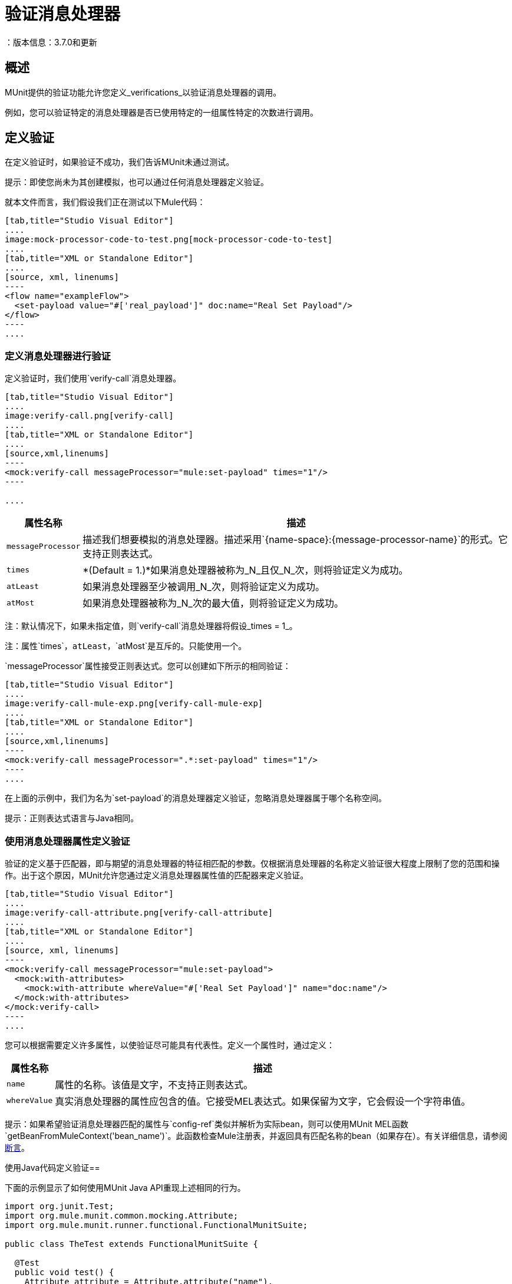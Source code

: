 = 验证消息处理器
：版本信息：3.7.0和更新
:keywords: munit, testing, unit testing

== 概述

MUnit提供的验证功能允许您定义_verifications_以验证消息处理器的调用。

例如，您可以验证特定的消息处理器是否已使用特定的一组属性特定的次数进行调用。

== 定义验证

在定义验证时，如果验证不成功，我们告诉MUnit未通过测试。

提示：即使您尚未为其创建模拟，也可以通过任何消息处理器定义验证。

就本文件而言，我们假设我们正在测试以下Mule代码：


[tabs]
------
[tab,title="Studio Visual Editor"]
....
image:mock-processor-code-to-test.png[mock-processor-code-to-test]
....
[tab,title="XML or Standalone Editor"]
....
[source, xml, linenums]
----
<flow name="exampleFlow">
  <set-payload value="#['real_payload']" doc:name="Real Set Payload"/>
</flow>
----
....
------


=== 定义消息处理器进行验证

定义验证时，我们使用`verify-call`消息处理器。


[tabs]
------
[tab,title="Studio Visual Editor"]
....
image:verify-call.png[verify-call]
....
[tab,title="XML or Standalone Editor"]
....
[source,xml,linenums]
----
<mock:verify-call messageProcessor="mule:set-payload" times="1"/>
----

....
------

[%header%autowidth.spread]
|===
|属性名称 |描述

| `messageProcessor`
|描述我们想要模拟的消息处理器。描述采用`{name-space}:{message-processor-name}`的形式。它支持正则表达式。

| `times`
| *(Default = 1.)*如果消息处理器被称为_N_且仅_N_次，则将验证定义为成功。

| `atLeast`
|如果消息处理器至少被调用_N_次，则将验证定义为成功。

| `atMost`
|如果消息处理器被称为_N_次的最大值，则将验证定义为成功。

|===

注：默认情况下，如果未指定值，则`verify-call`消息处理器将假设_times = 1_。

注：属性`times`，`atLeast`，`atMost`是互斥的。只能使用一个。

`messageProcessor`属性接受正则表达式。您可以创建如下所示的相同验证：


[tabs]
------
[tab,title="Studio Visual Editor"]
....
image:verify-call-mule-exp.png[verify-call-mule-exp]
....
[tab,title="XML or Standalone Editor"]
....
[source,xml,linenums]
----
<mock:verify-call messageProcessor=".*:set-payload" times="1"/>
----
....
------

在上面的示例中，我们为名为`set-payload`的消息处理器定义验证，忽略消息处理器属于哪个名称空间。

提示：正则表达式语言与Java相同。

=== 使用消息处理器属性定义验证

验证的定义基于匹配器，即与期望的消息处理器的特征相匹配的参数。仅根据消息处理器的名称定义验证很大程度上限制了您的范围和操作。出于这个原因，MUnit允许您通过定义消息处理器属性值的匹配器来定义验证。


[tabs]
------
[tab,title="Studio Visual Editor"]
....
image:verify-call-attribute.png[verify-call-attribute]
....
[tab,title="XML or Standalone Editor"]
....
[source, xml, linenums]
----
<mock:verify-call messageProcessor="mule:set-payload">
  <mock:with-attributes>
    <mock:with-attribute whereValue="#['Real Set Payload']" name="doc:name"/>
  </mock:with-attributes>
</mock:verify-call>
----
....
------


您可以根据需要定义许多属性，以使验证尽可能具有代表性。定义一个属性时，通过定义：

[%header%autowidth.spread]
|===
|属性名称 |描述

| `name`
|属性的名称。该值是文字，不支持正则表达式。

| `whereValue`
|真实消息处理器的属性应包含的值。它接受MEL表达式。如果保留为文字，它会假设一个字符串值。

|===

提示：如果希望验证消息处理器匹配的属性与`config-ref`类似并解析为实际bean，则可以使用MUnit MEL函数`getBeanFromMuleContext('bean_name')`。此函数检查Mule注册表，并返回具有匹配名称的bean（如果存在）。有关详细信息，请参阅 link:/munit/v/1.2/assertion-message-processor[断言]。

使用Java代码定义验证== 

下面的示例显示了如何使用MUnit Java API重现上述相同的行为。

[source,java,linenums]
----
import org.junit.Test;
import org.mule.munit.common.mocking.Attribute;
import org.mule.munit.runner.functional.FunctionalMunitSuite;

public class TheTest extends FunctionalMunitSuite {

  @Test
  public void test() {
    Attribute attribute = Attribute.attribute("name").
      ofNamespace("doc").withValue("Real Set Payload"); //<1>

    verifyCallOfMessageProcessor("set-payload") //<2>
    .ofNamespace("mule")                        //<3>
    .withAttributes(attribute)                  //<4>
    .times(1);                                  //<5>

  }
}
----
<1>定义要匹配的真实消息处理器属性。
<2>定义消息处理器的名称以验证（接受正则表达式）。
<3>定义消息处理器的名称空间以验证（接受正则表达式）。
<4>设置注释＃1中定义的消息处理器的属性。
<5>定义次数（也可以是`atLeast(1)`或`atMost(1)`）。

信息：Java不为参数`times`，`atLeast`或`atMost`提供默认值，因此您需要提供您使用的参数的值。

